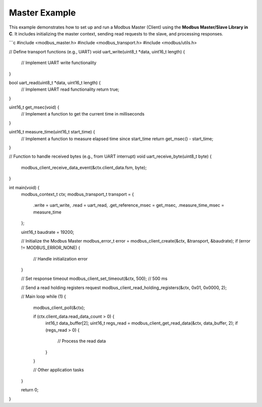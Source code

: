 Master Example
==============

This example demonstrates how to set up and run a Modbus Master (Client) using the **Modbus Master/Slave Library in C**. It includes initializing the master context, sending read requests to the slave, and processing responses.

```c
#include <modbus_master.h>
#include <modbus_transport.h>
#include <modbus/utils.h>

// Define transport functions (e.g., UART)
void uart_write(uint8_t *data, uint16_t length) {
    // Implement UART write functionality
}

bool uart_read(uint8_t *data, uint16_t length) {
    // Implement UART read functionality
    return true;
}

uint16_t get_msec(void) {
    // Implement a function to get the current time in milliseconds
}

uint16_t measure_time(uint16_t start_time) {
    // Implement a function to measure elapsed time since start_time
    return get_msec() - start_time;
}

// Function to handle received bytes (e.g., from UART interrupt)
void uart_receive_byte(uint8_t byte) {
    modbus_client_receive_data_event(&ctx.client_data.fsm, byte);
}

int main(void) {
    modbus_context_t ctx;
    modbus_transport_t transport = {
        .write = uart_write,
        .read = uart_read,
        .get_reference_msec = get_msec,
        .measure_time_msec = measure_time
    };
    
    uint16_t baudrate = 19200;
    
    // Initialize the Modbus Master
    modbus_error_t error = modbus_client_create(&ctx, &transport, &baudrate);
    if (error != MODBUS_ERROR_NONE) {
        // Handle initialization error
    }
    
    // Set response timeout
    modbus_client_set_timeout(&ctx, 500); // 500 ms
    
    // Send a read holding registers request
    modbus_client_read_holding_registers(&ctx, 0x01, 0x0000, 2);
    
    // Main loop
    while (1) {
        modbus_client_poll(&ctx);
        
        if (ctx.client_data.read_data_count > 0) {
            int16_t data_buffer[2];
            uint16_t regs_read = modbus_client_get_read_data(&ctx, data_buffer, 2);
            if (regs_read > 0) {
                // Process the read data
            }
        }
        
        // Other application tasks
    }
    
    return 0;
}

